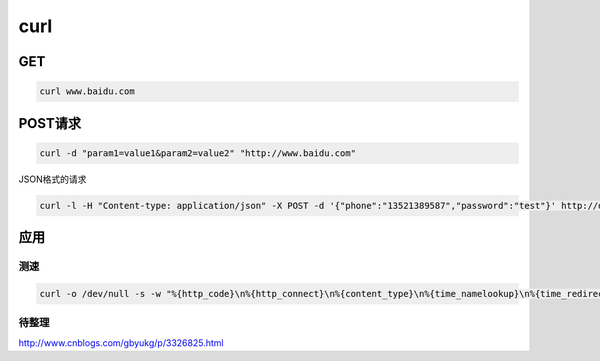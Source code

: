 curl
====

GET
---

.. code:: shell

    curl www.baidu.com

POST请求
--------

.. code:: shell

    curl -d "param1=value1&param2=value2" "http://www.baidu.com"

JSON格式的请求

.. code:: shell

    curl -l -H "Content-type: application/json" -X POST -d '{"phone":"13521389587","password":"test"}' http://domain/apis/users.json

应用
----

测速
~~~~

.. code:: shell

    curl -o /dev/null -s -w "%{http_code}\n%{http_connect}\n%{content_type}\n%{time_namelookup}\n%{time_redirect}\n%{time_pretransfer}\n%{time_connect}\n%{time_starttransfer}\n%{time_total}\n%{speed_download}\n" baidu.com

待整理
~~~~~~

http://www.cnblogs.com/gbyukg/p/3326825.html

